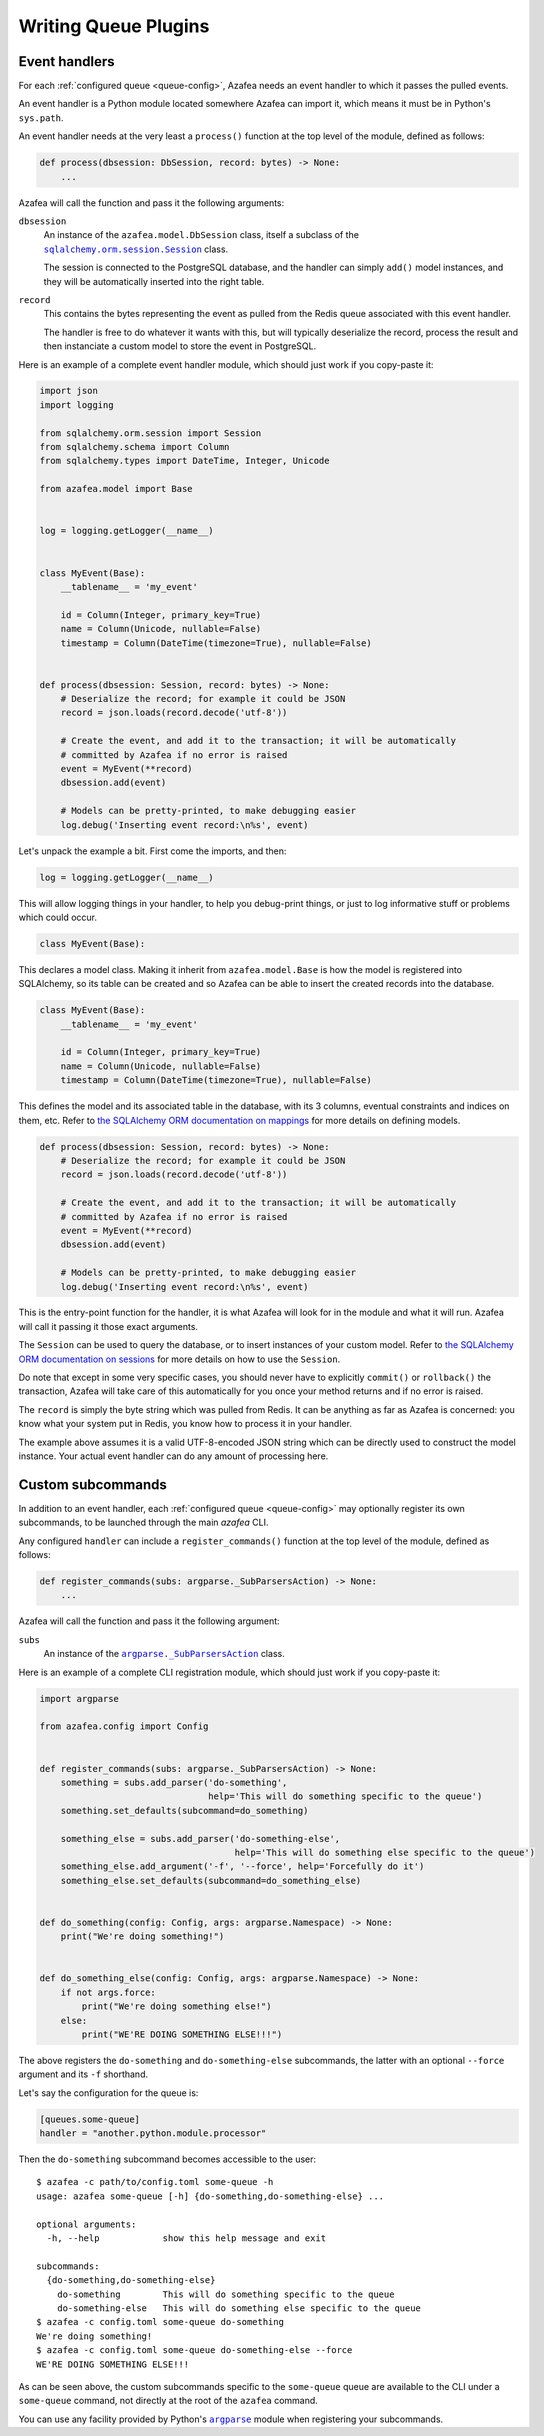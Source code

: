 =====================
Writing Queue Plugins
=====================

Event handlers
==============

For each :ref:`configured queue <queue-config>`, Azafea needs an event handler
to which it passes the pulled events.

An event handler is a Python module located somewhere Azafea can import it,
which means it must be in Python's ``sys.path``.

An event handler needs at the very least a ``process()`` function at the top
level of the module, defined as follows:

.. code-block:: python

   def process(dbsession: DbSession, record: bytes) -> None:
       ...

Azafea will call the function and pass it the following arguments:

.. |session-class| replace:: ``sqlalchemy.orm.session.Session``
.. _session-class: https://docs.sqlalchemy.org/en/13/orm/session_api.html#sqlalchemy.orm.session.Session

``dbsession``
  An instance of the ``azafea.model.DbSession`` class, itself a subclass of the
  |session-class|_ class.

  The session is connected to the PostgreSQL database, and the handler can
  simply ``add()`` model instances, and they will be automatically inserted
  into the right table.

``record``
  This contains the bytes representing the event as pulled from the Redis queue
  associated with this event handler.

  The handler is free to do whatever it wants with this, but will typically
  deserialize the record, process the result and then instanciate a custom
  model to store the event in PostgreSQL.

Here is an example of a complete event handler module, which should just work
if you copy-paste it:

.. code-block:: python

   import json
   import logging

   from sqlalchemy.orm.session import Session
   from sqlalchemy.schema import Column
   from sqlalchemy.types import DateTime, Integer, Unicode

   from azafea.model import Base


   log = logging.getLogger(__name__)


   class MyEvent(Base):
       __tablename__ = 'my_event'

       id = Column(Integer, primary_key=True)
       name = Column(Unicode, nullable=False)
       timestamp = Column(DateTime(timezone=True), nullable=False)


   def process(dbsession: Session, record: bytes) -> None:
       # Deserialize the record; for example it could be JSON
       record = json.loads(record.decode('utf-8'))

       # Create the event, and add it to the transaction; it will be automatically
       # committed by Azafea if no error is raised
       event = MyEvent(**record)
       dbsession.add(event)

       # Models can be pretty-printed, to make debugging easier
       log.debug('Inserting event record:\n%s', event)


Let's unpack the example a bit. First come the imports, and then:

.. code-block:: python

   log = logging.getLogger(__name__)

This will allow logging things in your handler, to help you debug-print things,
or just to log informative stuff or problems which could occur.

.. code-block:: python

   class MyEvent(Base):

This declares a model class. Making it inherit from ``azafea.model.Base`` is
how the model is registered into SQLAlchemy, so its table can be created and
so Azafea can be able to insert the created records into the database.

.. code-block:: python

   class MyEvent(Base):
       __tablename__ = 'my_event'

       id = Column(Integer, primary_key=True)
       name = Column(Unicode, nullable=False)
       timestamp = Column(DateTime(timezone=True), nullable=False)

This defines the model and its associated table in the database, with its 3
columns, eventual constraints and indices on them, etc. Refer to
`the SQLAlchemy ORM documentation on mappings <https://docs.sqlalchemy.org/en/13/orm/tutorial.html#declare-a-mapping>`_
for more details on defining models.

.. code-block:: python

   def process(dbsession: Session, record: bytes) -> None:
       # Deserialize the record; for example it could be JSON
       record = json.loads(record.decode('utf-8'))

       # Create the event, and add it to the transaction; it will be automatically
       # committed by Azafea if no error is raised
       event = MyEvent(**record)
       dbsession.add(event)

       # Models can be pretty-printed, to make debugging easier
       log.debug('Inserting event record:\n%s', event)

This is the entry-point function for the handler, it is what Azafea will look
for in the module and what it will run. Azafea will call it passing it those
exact arguments.

The ``Session`` can be used to query the database, or to insert instances of
your custom model. Refer to
`the SQLAlchemy ORM documentation on sessions <https://docs.sqlalchemy.org/en/13/orm/tutorial.html#adding-and-updating-objects>`_
for more details on how to use the ``Session``.

Do note that except in some very specific cases, you should never have to
explicitly ``commit()`` or ``rollback()`` the transaction, Azafea will take
care of this automatically for you once your method returns and if no error
is raised.

The ``record`` is simply the byte string which was pulled from Redis. It can be
anything as far as Azafea is concerned: you know what your system put in Redis,
you know how to process it in your handler.

The example above assumes it is a valid UTF-8-encoded JSON string which can be
directly used to construct the model instance. Your actual event handler can do
any amount of processing here.


Custom subcommands
==================

In addition to an event handler, each :ref:`configured queue <queue-config>`
may optionally register its own subcommands, to be launched through the main
`azafea` CLI.

Any configured ``handler`` can include a ``register_commands()`` function at
the top level of the module, defined as follows:

.. code-block:: python

   def register_commands(subs: argparse._SubParsersAction) -> None:
       ...

Azafea will call the function and pass it the following argument:

.. |subparser-class| replace:: ``argparse._SubParsersAction``
.. _subparser-class: https://docs.python.org/3/library/argparse.html#argparse.ArgumentParser.add_subparsers

``subs``
  An instance of the |subparser-class|_ class.

Here is an example of a complete CLI registration module, which should just work
if you copy-paste it:

.. code-block:: python

    import argparse

    from azafea.config import Config


    def register_commands(subs: argparse._SubParsersAction) -> None:
        something = subs.add_parser('do-something',
                                    help='This will do something specific to the queue')
        something.set_defaults(subcommand=do_something)

        something_else = subs.add_parser('do-something-else',
                                         help='This will do something else specific to the queue')
        something_else.add_argument('-f', '--force', help='Forcefully do it')
        something_else.set_defaults(subcommand=do_something_else)


    def do_something(config: Config, args: argparse.Namespace) -> None:
        print("We're doing something!")


    def do_something_else(config: Config, args: argparse.Namespace) -> None:
        if not args.force:
            print("We're doing something else!")
        else:
            print("WE'RE DOING SOMETHING ELSE!!!")

The above registers the ``do-something`` and ``do-something-else`` subcommands,
the latter with an optional ``--force`` argument and its ``-f`` shorthand.

Let's say the configuration for the queue is:

.. code-block:: toml

    [queues.some-queue]
    handler = "another.python.module.processor"

Then the ``do-something`` subcommand becomes accessible to the user::

    $ azafea -c path/to/config.toml some-queue -h
    usage: azafea some-queue [-h] {do-something,do-something-else} ...

    optional arguments:
      -h, --help            show this help message and exit

    subcommands:
      {do-something,do-something-else}
        do-something        This will do something specific to the queue
        do-something-else   This will do something else specific to the queue
    $ azafea -c config.toml some-queue do-something
    We're doing something!
    $ azafea -c config.toml some-queue do-something-else --force
    WE'RE DOING SOMETHING ELSE!!!

As can be seen above, the custom subcommands specific to the ``some-queue``
queue are available to the CLI under a ``some-queue`` command, not directly at
the root of the ``azafea`` command.

.. |argparse| replace:: ``argparse``
.. _argparse: https://docs.python.org/3/library/argparse.html

You can use any facility provided by Python's |argparse|_ module when
registering your subcommands.
